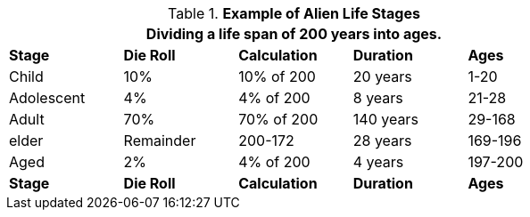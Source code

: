 // Table 6.17 Example of Alien Life Stages
.*Example of Alien Life Stages*
[width="75%",cols="<,4*^",frame="all", stripes="even"]
|===
5+<|Dividing a life span of 200 years into ages. 

s|Stage
s|Die Roll
s|Calculation
s|Duration 
s|Ages

|Child
|10%
|10% of 200
|20 years
|1-20

|Adolescent
|4%
|4% of 200
|8 years 
|21-28

|Adult
|70%
|70% of 200
|140 years 
|29-168

|elder
|Remainder
|200-172
|28 years
|169-196

|Aged
|2%
|4% of 200
|4 years
|197-200

s|Stage
s|Die Roll
s|Calculation
s|Duration 
s|Ages
|===

